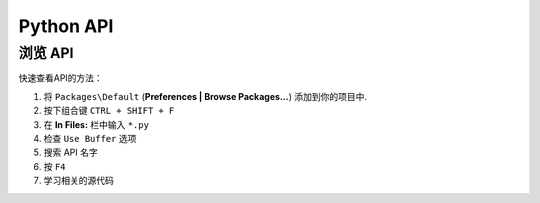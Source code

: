 ==========
Python API
==========

.. 参考::

    `官方文档 <http://www.sublimetext.com/docs/2/api_reference.html>`_
        API documentation.

浏览 API
*****************

快速查看API的方法：

#. 将 ``Packages\Default`` (**Preferences | Browse Packages…**) 添加到你的项目中.
#. 按下组合键 ``CTRL + SHIFT + F``
#. 在 **In Files:** 栏中输入 ``*.py``
#. 检查 ``Use Buffer`` 选项
#. 搜索 API 名字
#. 按 ``F4``
#. 学习相关的源代码